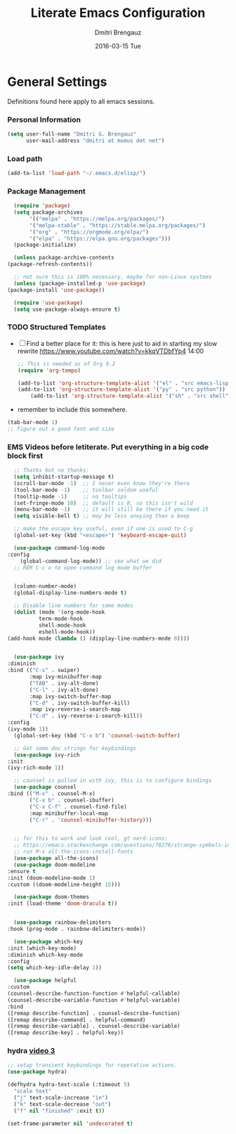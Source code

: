 #+TITLE:       Literate Emacs Configuration
#+AUTHOR:      Dmitri Brengauz
#+EMAIL:       dmitri at momus dot net
#+DATE:        2016-03-15 Tue
#+DESCRIPTION: Managing my .emacs the literate programming way with org-mode.

* General Settings
  Definitions found here apply to all emacs sessions.
*** Personal Information
    #+NAME: literate_init.el
    #+BEGIN_SRC emacs-lisp :tangle yes
        (setq user-full-name "Dmitri G. Brengauz"
              user-mail-address "dmitri at momus dot net")
    #+END_SRC
*** Load path
    #+BEGIN_SRC emacs-lisp
    (add-to-list 'load-path "~/.emacs.d/elisp/")    
    #+END_SRC
*** Package Management
    #+BEGIN_SRC emacs-lisp
      (require 'package)
      (setq package-archives
		   '(("melpa" . "https://melpa.org/packages/")
		   '("melpa-stable" . "https://stable.melpa.org/packages/")
		   '("org" . "https://orgmode.org/elpa/")
		   '("elpa" . "https://elpa.gnu.org/packages")))
      (package-initialize)

      (unless package-archive-contents
	(package-refresh-contents))

      ;; not sure this is 100% necessary, maybe for non-Linux systems
      (unless (package-installed-p 'use-package)
	(package-install 'use-package))

      (require 'use-package)
      (setq use-package-always-ensure t)
    #+END_SRC
*** TODO Structured Templates
    - [ ] Find a better place for it: this is here just to aid in starting my
      slow rewrite https://www.youtube.com/watch?v=kkqVTDbfYp4 14:00
      #+begin_src emacs-lisp
	;; This is needed as of Org 9.2
	(require 'org-tempo)

	(add-to-list 'org-structure-template-alist '("el" . "src emacs-lisp"))
	(add-to-list 'org-structure-template-alist '("py" . "src python"))
        (add-to-list 'org-structure-template-alist '("sh" . "src shell"))
      #+end_src
    - remember to include this somewhere.
    #+begin_src emacs-lisp
      (tab-bar-mode 1)
      ;; figure out a good font and size
    #+end_src
*** EMS Videos before letiterate.  Put everything in a big code block first
    #+begin_src emacs-lisp
      ;; Thatks but no thanks:
      (setq inhibit-startup-message t)
      (scroll-bar-mode -1)  ;; I never even know they're there
      (tool-bar-mode -1)    ;; toolbar seldom useful
      (tooltip-mode -1)     ;; no tooltips
      (set-fringe-mode 10)  ;; default is 8, so this isn't wild
      (menu-bar-mode -1)    ;; it will still be there if you need it
      (setq visible-bell t) ;; may be less anoying than a beep

      ;; make the escape key useful, even if one is used to C-g
      (global-set-key (kbd "<escape>") 'keyboard-escape-quit)

      (use-package command-log-mode
	:config
	    (global-command-log-mode)) ;; see what we did
      ;; REM C-c o to open command log mode buffer


      (column-number-mode)
      (global-display-line-numbers-mode t)

      ;; Disable line numbers for some modes
      (dolist (mode '(org-mode-hook
		      term-mode-hook
		      shell-mode-hook
		      eshell-mode-hook))
	(add-hook mode (lambda () (display-line-numbers-mode 0))))


      (use-package ivy
	:diminish
	:bind (("C-s" . swiper)
	       :map ivy-minibuffer-map
	       ("TAB" . ivy-alt-done)	
	       ("C-l" . ivy-alt-done)
	       :map ivy-switch-buffer-map
	       ("C-d" . ivy-switch-buffer-kill)
	       :map ivy-reverse-i-search-map
	       ("C-d" . ivy-reverse-i-search-kill))
	:config
	(ivy-mode 1))
      (global-set-key (kbd "C-x b") 'counsel-switch-buffer)

      ;; Get some doc strings for keybindings
      (use-package ivy-rich
	:init
	(ivy-rich-mode 1))

      ;; counsel is pulled in with ivy, this is to configure bindings
      (use-package counsel
	:bind (("M-x" . counsel-M-x)
	       ("C-x b" . counsel-ibuffer)
	       ("C-x C-f" . counsel-find-file)
	       :map minibuffer-local-map
	       ("C-r" . 'counsel-minibuffer-history)))


      ;; for this to work and look cool, gt nerd-icons:
      ;; https://emacs.stackexchange.com/questions/78276/strange-symbols-in-doom-modeline
      ;; run M-x all-the-icons-install-fonts
      (use-package all-the-icons)
      (use-package doom-modeline
	:ensure t
	:init (doom-modeline-mode 1)
	:custom ((doom-modeline-height 15)))

      (use-package doom-themes
	:init (load-theme 'doom-dracula t))


      (use-package rainbow-delimiters
	:hook (prog-mode . rainbow-delimiters-mode))

      (use-package which-key
	:init (which-key-mode)
	:diminish which-key-mode
	:config
	(setq which-key-idle-delay 1))

      (use-package helpful
	:custom
	(counsel-describe-function-function #'helpful-callable)
	(counsel-describe-variable-function #'helpful-variable)
	:bind
	([remap describe-function] . counsel-describe-function)
	([remap describe-command] . helpful-command)
	([remap describe-variable] . counsel-describe-variable)
	([remap describe-key] . helpful-key))
    #+end_src
*** hydra [[https://www.youtube.com/watch?v=xaZMwNELaJY][video 3]]
      #+begin_src emacs-lisp
	;; setup transient keybindings for repetative actions.
	(use-package hydra)

	(defhydra hydra-text-scale (:timeout 5)
	  "scale text"
	  ("j" text-scale-increase "in")
	  ("k" text-scale-decrease "out")
	  ("f" nil "finished" :exit t))

	(set-frame-parameter nil 'undecorated t)
     #+end_src

